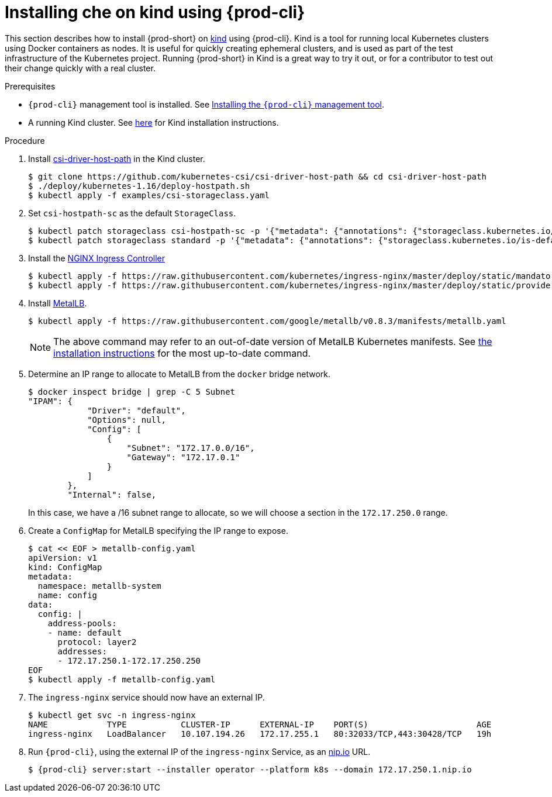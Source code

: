 [id="installing-{prod-id-short}-on-kind-using-{prod-cli}_{context}"]
= Installing che on kind using {prod-cli}

This section describes how to install {prod-short} on https://github.com/kubernetes-sigs/kind[kind] using {prod-cli}. Kind is a tool for running local Kubernetes clusters using Docker containers as nodes. It is useful for quickly creating ephemeral clusters, and is used as part of the test infrastructure of the Kubernetes project. Running {prod-short} in Kind is a great way to try it out, or for a contributor to test out their change quickly with a real cluster.

.Prerequisites

* `{prod-cli}` management tool is installed. See link:{site-baseurl}che-7/installing-the-{prod-cli}-management-tool/[Installing the `{prod-cli}` management tool].

* A running Kind cluster. See link:https://kind.sigs.k8s.io/#installation-and-usage[here] for Kind installation instructions.

.Procedure

. Install https://github.com/kubernetes-csi/csi-driver-host-path[csi-driver-host-path] in the Kind cluster.
+
----
$ git clone https://github.com/kubernetes-csi/csi-driver-host-path && cd csi-driver-host-path
$ ./deploy/kubernetes-1.16/deploy-hostpath.sh
$ kubectl apply -f examples/csi-storageclass.yaml
----

. Set `csi-hostpath-sc` as the default `StorageClass`.
+
----
$ kubectl patch storageclass csi-hostpath-sc -p '{"metadata": {"annotations": {"storageclass.kubernetes.io/is-default-class": "true"}}}'
$ kubectl patch storageclass standard -p '{"metadata": {"annotations": {"storageclass.kubernetes.io/is-default-class": "false"}}}'
----

. Install the https://kubernetes.github.io/ingress-nginx/deploy/[NGINX Ingress Controller]
+
----
$ kubectl apply -f https://raw.githubusercontent.com/kubernetes/ingress-nginx/master/deploy/static/mandatory.yaml
$ kubectl apply -f https://raw.githubusercontent.com/kubernetes/ingress-nginx/master/deploy/static/provider/cloud-generic.yaml
----

. Install https://metallb.universe.tf/[MetalLB].
+
----
$ kubectl apply -f https://raw.githubusercontent.com/google/metallb/v0.8.3/manifests/metallb.yaml
----
+
[NOTE]
====
The above command may refer to an out-of-date version of MetalLB Kubernetes manifests. See https://metallb.universe.tf/installation/[the installation instructions] for the most up-to-date command.
====

. Determine an IP range to allocate to MetalLB from the `docker` bridge network.
+
----
$ docker inspect bridge | grep -C 5 Subnet
"IPAM": {
            "Driver": "default",
            "Options": null,
            "Config": [
                {
                    "Subnet": "172.17.0.0/16",
                    "Gateway": "172.17.0.1"
                }
            ]
        },
        "Internal": false,
----
In this case, we have a /16 subnet range to allocate, so we will choose a section in the `172.17.250.0` range.

. Create a `ConfigMap` for MetalLB specifying the IP range to expose.
+
----
$ cat << EOF > metallb-config.yaml
apiVersion: v1
kind: ConfigMap
metadata:
  namespace: metallb-system
  name: config
data:
  config: |
    address-pools:
    - name: default
      protocol: layer2
      addresses:
      - 172.17.250.1-172.17.250.250
EOF
$ kubectl apply -f metallb-config.yaml
----

. The `ingress-nginx` service should now have an external IP.
+
----
$ kubectl get svc -n ingress-nginx
NAME            TYPE           CLUSTER-IP      EXTERNAL-IP    PORT(S)                      AGE
ingress-nginx   LoadBalancer   10.107.194.26   172.17.255.1   80:32033/TCP,443:30428/TCP   19h
----

. Run `{prod-cli}`, using the external IP of the `ingress-nginx` Service, as an https://nip.io[nip.io] URL.
+
[subs="+quotes,+attributes"]
----
$ {prod-cli} server:start --installer operator --platform k8s --domain 172.17.250.1.nip.io
----
